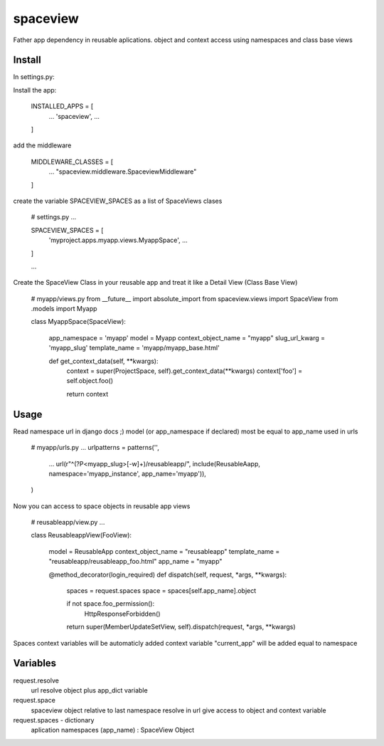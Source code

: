 =========
spaceview
=========


Father app dependency in reusable aplications.
object and context access using namespaces and class base views


Install
-------


In settings.py:

Install the app:

    INSTALLED_APPS = [
        ...
        'spaceview',
        ...
    ]

add the middleware

    MIDDLEWARE_CLASSES = [
        ...
        "spaceview.middleware.SpaceviewMiddleware"
    ]

create the variable SPACEVIEW_SPACES as a list of SpaceViews clases

    # settings.py
    ...
    
    SPACEVIEW_SPACES = [
        'myproject.apps.myapp.views.MyappSpace',
        ...
    ]
    
    ...


Create the SpaceView Class in your reusable app and treat it like a Detail View (Class Base View)

    # myapp/views.py
    from __future__ import absolute_import
    from spaceview.views import SpaceView
    from .models import Myapp
    
    class MyappSpace(SpaceView):
        
        app_namespace = 'myapp'
        model = Myapp
        context_object_name = "myapp"
        slug_url_kwarg = 'myapp_slug'
        template_name = 'myapp/myapp_base.html'
        
        def get_context_data(self, **kwargs):
            context = super(ProjectSpace, self).get_context_data(**kwargs)
            context['foo'] = self.object.foo()
            
            return context


Usage
-----


Read namespace url in django docs ;)
model (or app_namespace if declared) most be equal to app_name used in urls

    # myapp/urls.py
    ...
    urlpatterns = patterns('',
        ...
        url(r"^(?P<myapp_slug>[-\w]+)/reusableapp/", include(ReusableAapp, namespace='myapp_instance', app_name='myapp')),
    )

Now you can access to space objects in reusable app views

    # reusableapp/view.py
    ...
    
    class ReusableappView(FooView):
    
	model = ReusableApp
	context_object_name = "reusableapp"
	template_name = "reusableapp/reusableapp_foo.html"
	app_name = "myapp"
    
    
	@method_decorator(login_required)
	def dispatch(self, request, *args, **kwargs):
	    spaces = request.spaces
	    space = spaces[self.app_name].object
	    
	    if not space.foo_permission():
		HttpResponseForbidden()
	    
	    return super(MemberUpdateSetView, self).dispatch(request, *args, **kwargs)


Spaces context variables will be automaticly added
context variable "current_app" will be added equal to namespace

Variables
---------


request.resolve
    url resolve object plus app_dict variable

request.space
    spaceview object relative to last namespace resolve in url
    give access to object and context variable

request.spaces - dictionary
    aplication namespaces (app_name) : SpaceView Object